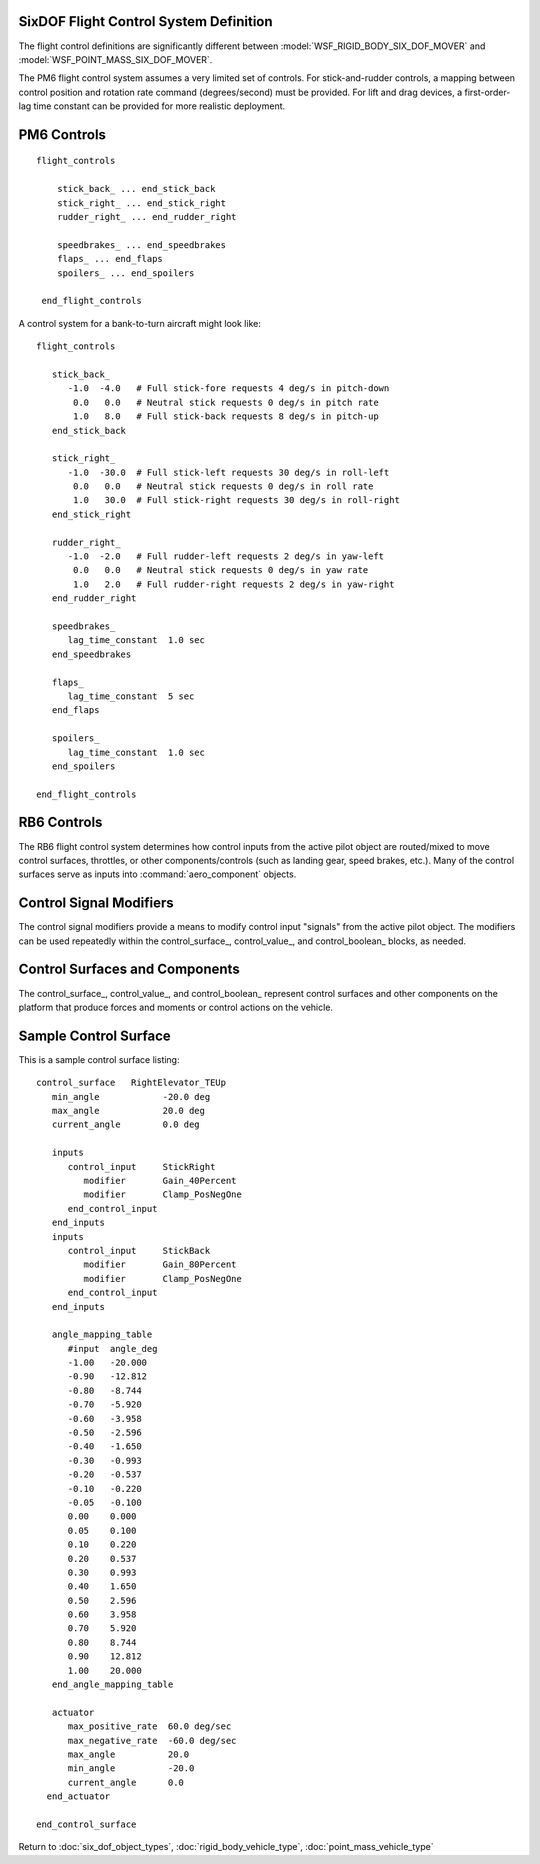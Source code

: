 .. ****************************************************************************
.. CUI
..
.. The Advanced Framework for Simulation, Integration, and Modeling (AFSIM)
..
.. The use, dissemination or disclosure of data in this file is subject to
.. limitation or restriction. See accompanying README and LICENSE for details.
.. ****************************************************************************

.. _SixDOF_Flight_Control_System_Label:

SixDOF Flight Control System Definition
=======================================

The flight control definitions are significantly different between :model:`WSF_RIGID_BODY_SIX_DOF_MOVER` and
:model:`WSF_POINT_MASS_SIX_DOF_MOVER`. 

The PM6 flight control system assumes a very limited set of controls. For stick-and-rudder controls, a mapping between control position and rotation rate command (degrees/second) must be provided. For lift and drag devices, a first-order-lag time constant can be provided for more realistic deployment.

PM6 Controls
============

.. parsed-literal::

   flight_controls

       stick_back_ ... end_stick_back
       stick_right_ ... end_stick_right
       rudder_right_ ... end_rudder_right

       speedbrakes_ ... end_speedbrakes
       flaps_ ... end_flaps
       spoilers_ ... end_spoilers

    end_flight_controls

.. command:: stick_back ... end_stick_back

   This defines the mapping between stick-back control, from -1 to +1, in the left column and pitch-up rate command, in degrees/second, in the right column.

.. command:: stick_right ... end_stick_right

   This defines the mapping between stick-right control, from -1 to +1, in the left column and roll-right rate command, in degrees/second, in the right column.

.. command:: rudder_right ... end_rudder_right

   This defines the mapping between rudder-right control, from -1 to +1, in the left column and yaw-right rate command, in degrees/second, in the right column.

.. command:: rudder_right ... end_rudder_right

   This defines the mapping between rudder-right control, from -1 to +1, in the left column and yaw-right rate command, in degrees/second, in the right column.

.. command:: speedbrakes ... speedbrakes

   This defines properties for speedbrake deployment. The only property currently available is **lag_time_constant**, which must be defined with a time value.

.. command:: flaps ... end_flaps

   This defines properties for flaps deployment. The only property currently available is **lag_time_constant**, which must be defined with a time value.

.. command:: spoilers ... end_spoilers

   This defines properties for spoilers deployment. The only property currently available is **lag_time_constant**, which must be defined with a time value.

A control system for a bank-to-turn aircraft might look like:

.. parsed-literal::

   flight_controls
   
      stick_back_
         -1.0  -4.0   # Full stick-fore requests 4 deg/s in pitch-down
          0.0   0.0   # Neutral stick requests 0 deg/s in pitch rate
          1.0   8.0   # Full stick-back requests 8 deg/s in pitch-up
      end_stick_back
   
      stick_right_
         -1.0  -30.0  # Full stick-left requests 30 deg/s in roll-left
          0.0   0.0   # Neutral stick requests 0 deg/s in roll rate
          1.0   30.0  # Full stick-right requests 30 deg/s in roll-right 
      end_stick_right
   
      rudder_right_
         -1.0  -2.0   # Full rudder-left requests 2 deg/s in yaw-left
          0.0   0.0   # Neutral stick requests 0 deg/s in yaw rate
          1.0   2.0   # Full rudder-right requests 2 deg/s in yaw-right     
      end_rudder_right
   
      speedbrakes_
         lag_time_constant  1.0 sec
      end_speedbrakes
   
      flaps_
         lag_time_constant  5 sec
      end_flaps
   
      spoilers_
         lag_time_constant  1.0 sec
      end_spoilers
   
   end_flight_controls


RB6 Controls
============

The RB6 flight control system determines how control inputs from the active pilot object are routed/mixed to move control
surfaces, throttles, or other components/controls (such as landing gear, speed brakes, etc.). Many of the control
surfaces serve as inputs into :command:`aero_component` objects.

.. command:: flight_controls ... end_flight_controls
   :block:

   The flight_controls_ block defines various control surfaces/values (control_surface_, control_value_,
   and control_boolean_) that control the vehicle and/or effect its performance. The flight_controls_ block
   also defines various input/signal modifiers which are referenced within the control surfaces/values
   (control_surface_, control_value_, and control_boolean_) blocks. It is important to define
   `Control Signal Modifiers`_ before they are referenced in the `Control Surfaces and Components`_ blocks.

   .. parsed-literal::

    flight_controls

       // `Control Signal Modifiers`_
       mapping_table_ ... end_mapping_table
       gain_table_ ... end_gain_table       
       scalar_gain_ ... end_scalar_gain
       clamp_gain_ ... end_clamp_gain

       // `Control Surfaces and Components`_
       control_surface_ ... end_control_surface
       control_value_ ... end_control_value
       control_boolean_ ... end_control_boolean

    end_flight_controls

Control Signal Modifiers
========================

The control signal modifiers provide a means to modify control input "signals" from the active pilot object. The modifiers
can be used repeatedly within the control_surface_, control_value_, and control_boolean_ blocks, as needed.

.. command:: mapping_table ... end_mapping_table
   :block:

   Mapping tables are used to modify a control input signal by modulating with a control value source. The control value
   can be a range of sources such as mach, alpha, g-load, etc. A table defines the relationship between the control value

   .. parsed-literal::
 
    mapping_table <string>
       type_ ...
       table_data_ ... end_table_data
    end_mapping_table

   .. command:: type <string>

      This sets the type of the mapping table. Valid types include:

      mach_mapping 
         Uses mach as the control_value

      ktas_mapping 
         Uses ktas as the control_value

      alpha_mapping 
         Uses alpha as the control_value

      beta_mapping   
         Uses beta as the control_value

      g_x_load_mapping 
         Uses g-load-x (Nx) as the control_value

      g_y_load_mapping 
         Uses g-load-y (Ny) as the control_value

      g_z_load_mapping 
         Uses g-load-z (Nz) as the control_value

      alt_mapping 
         Uses altitude as the control_value

      q_mapping   
         Uses dynamic pressure as the control_value

      signal_mapping 
         Uses a signal as the control_value

   .. command:: table_data

      This table maps a signal/input to an output/value). A typical table is like this:

      ::

       table_data
          irregular_table
              independent_variable control_value precision float
              independent_variable input         precision float
              dependent_variable                 precision float
              control_value 0.0
                  input   -1.0 -0.5  0.0  0.5  1.0
                  values  -0.8 -0.4  0.0  0.4  0.8
              control_value 1.0
                  input   -1.0 -0.5  0.0  0.5  1.0
                  values  -0.8 -0.4  0.0  0.4  0.8
              control_value 2.0
                  input   -1.0 -0.5  0.0  0.5  1.0
                  values  -0.8 -0.4  0.0  0.4  0.8
          end_irregular_table
       end_table_data

.. block:: flight_controls

.. command:: gain_table ... end_gain_table
   :block:

   This table maps a signal/input to an output/value). A typical table is like this:

   .. parsed-literal::

    gain_table <string>

       type_ ...
       
       simple_table
        # value   gain
          -12.0   0.0
          -10.0   1.0
          0.00    1.0
          10.0    1.0
          12.0    0.8
          20.0    0.1
          30.0    0.0
       end_simple_table
       
    end_gain_table

.. block:: flight_controls

.. command:: scalar_gain ... end_scalar_gain
   :block:

   The scalar gain consists of a name and a gain value. Once defined, a scalar gain can be used repeatedly within the
   control_surface_, control_value_, and control_boolean_ blocks to scale a control signal.

   .. parsed-literal::

    scalar_gain <string>
       gain_ ...
    end_scalar_gain

   .. command:: gain <real-value>

      This sets the gain of the scalar gain.

.. block:: flight_controls

.. command:: clamp_gain ... end_clamp_gain
   :block:

   Clamp gains are used to limit a signal between min/max values. The output of signal will be "clamped" to the minimum
   and maximum values.

   .. parsed-literal::

    clamp_gain <string>
       min_clamp_ ...
       max_clamp_ ...
    end_clamp_gain

   .. command:: min_clamp <real-value>

      This sets the minimum value that will be allowed to pass the clamp gain.

   .. command:: max_clamp <real-value>

      This sets the maximum value that will be allowed to pass the clamp gain.

Control Surfaces and Components
===============================

The control_surface_, control_value_, and control_boolean_ represent control surfaces and other components on the
platform that produce forces and moments or control actions on the vehicle.

.. block:: flight_controls

.. command:: control_surface ... end_control_surface
   :block:

   This defines a "control surface" or other component that can produce aerodynamic effects on the platform. Control
   surfaces include ailerons, elevators, elevons, rudders, spoilers, speedbrakes, etc. but also include things like
   landing gear, which can produce drag. See `Sample Control Surface`_ for an example of a control_surface block.
   
   Each **control_surface** is given a **name** that must be unique and must "map" to an :command:`aero_component`
   that will produce the effect of the control_surface.

   .. warning::
      The key concept is that each **control_surface** in the :command:`flight_controls` block should be "connected"
      to a corresponding :command:`aero_component`.
      
      The **control_surface** name and the **aero_component** type must match exactly and are case-sensitive.

   .. parsed-literal::

      control_surface <name-string>
      
         min_angle_ ...
         max_angle_ ...
         current_angle_ ...
      
         inputs_ ... end_inputs
      
         angle_mapping_table_ ... end_angle_mapping_table
      
         actuator_ ... end_actuator
      
      end_control_surface

.. command:: min_angle <angle-value>

   This sets the minimum angle of this control surface.

.. command:: max_angle <angle-value>

   This sets the maximum angle of this control surface.

.. command:: current_angle <angle-value>

   This sets the current angle of this control surface.

.. command:: inputs ... end_inputs
   :block:

   Inputs provide a means to modify a "control input/signal" from the active pilot object. If multiple inputs_ blocks
   are used, the output from each block is summed with the other inputs_ for a given control_surface_. This can provide
   a means to "mix" control inputs/signals to drive a particular control surface. For example, an elevon may mix signals
   from stick_right and stick_back inputs to allow the elevon to be used for both pitch and roll forces/moments.

   .. parsed-literal::

    inputs
       control_input_.. end_control_input
    end_inputs

.. command:: control_input ... end_control_input
   :block:

   .. parsed-literal::

    control_input <string>
       modifier_ ...
    end_control_input

   .. command:: modifier <string>

      This indicates which of the `Control Signal Modifiers`_ should be used. If multiple modifier entries are present,
	  they are performed in succession with the result from the previous modifier serving as the input of the next,
	  forming a "chain" of modifiers.

   .. warning::
      The key concept is that each **control_input** in :command:`flight_controls` should be "connected" to a
      **control_name** in :command:`control_inputs`.
      
      The names must match exactly and are case-sensitive.

.. command:: angle_mapping_table ... end_angle_mapping_table

   This table provides a means to "shape" the mapping of input to control surface angle. In many situations, a non-linear
   mapping will be used, with a reduced slope near zero and increased slope near the endpoints. This often improves the
   "feel" of controls and provides more control sensitivity near the zero point. Data in the table is normalized input
   mapping to a control surface angle in degrees.

   Sample mapping table::

    angle_mapping_table
       #input        angle_deg
       -1.00         -20.0
       0.00          0.0
       1.00          20.0
    end_angle_mapping_table

   In this example, a normalized input of +/- 1 results in a linear mapping to +/- 20 degrees.

.. command:: actuator

   This allows an simple model of an actuator.

   .. parsed-literal::

    actuator
       max_positive_rate_ ...
       max_negative_rate_ ...
       max_angle_ ...
       min_angle_ ...
       current_angle_ ...
    end_actuator

.. command:: max_positive_rate <angle-rate-value>

   This is the maximum rate that the actuator can move in the positive direction.

   **Default**: 0.0

.. command:: max_negative_rate <angle-rate-value>

   This is the maximum rate that the actuator can move in the negative direction.

   **Default**: 0.0

.. command:: max_angle <angle-value>

   This is the maximum angle to which the actuator can move.

   **Default**: 0.0

.. command:: min_angle <angle-value>

   This is the minimum angle to which the actuator can move.

   **Default**: 0.0

.. command:: current_angle <angle-value>

   This is the current angle of the actuator.

   **Default**: 0.0


Sample Control Surface
======================

This is a sample control surface listing:

::

 control_surface   RightElevator_TEUp
    min_angle            -20.0 deg
    max_angle            20.0 deg
    current_angle        0.0 deg

    inputs
       control_input     StickRight
          modifier       Gain_40Percent
          modifier       Clamp_PosNegOne
       end_control_input
    end_inputs
    inputs
       control_input     StickBack
          modifier       Gain_80Percent
          modifier       Clamp_PosNegOne
       end_control_input
    end_inputs

    angle_mapping_table
       #input  angle_deg
       -1.00   -20.000
       -0.90   -12.812
       -0.80   -8.744
       -0.70   -5.920
       -0.60   -3.958
       -0.50   -2.596
       -0.40   -1.650
       -0.30   -0.993
       -0.20   -0.537
       -0.10   -0.220
       -0.05   -0.100
       0.00    0.000
       0.05    0.100
       0.10    0.220
       0.20    0.537
       0.30    0.993
       0.40    1.650
       0.50    2.596
       0.60    3.958
       0.70    5.920
       0.80    8.744
       0.90    12.812
       1.00    20.000
    end_angle_mapping_table

    actuator
       max_positive_rate  60.0 deg/sec
       max_negative_rate  -60.0 deg/sec
       max_angle          20.0
       min_angle          -20.0
       current_angle      0.0
   end_actuator

 end_control_surface

.. block:: flight_controls

.. command:: control_value

   This defines a "control value" that can be used to drive controls such as throttles and thrust reversers or control
   other objects on the platform. A control value provides a range of values, constrained by the specified limits.

   .. parsed-literal::

    control_value <string>

       min_value_ ...
       max_value_ ...
       current_value_ ...

       inputs_ ... end_inputs

    end_control_value

.. command:: min_value <real-value>

   This is the minimum value of the control value.

   **Default**: 0.0

.. command:: max_value <real-value>

   This is the maximum value of the control value.

   **Default**: 0.0

.. command:: current_angle <real-value>

   This is the current angle of the control value.

   **Default**: 0.0

.. command:: control_boolean

   This defines a "control boolean" that can be used to drive "button", "trigger", and "switch" types of controls on the
   platform. A control boolean's output is either true (on) or false (off).

   .. parsed-literal::
    
    control_boolean <string>

       current_value_ ...
       threshold_value_ ...

       inputs_ ... end_inputs

    end_control_boolean

.. command:: current_value <integer-value>

   This should be '0' if the control boolean is false (off) or '1' if the control boolean is true (on).

   **Default**: 0

.. command:: threshold_value <real-value>

   This sets the value above which a signal will be considered to be true (on).

   **Default**: 0.5


Return to :doc:`six_dof_object_types`, :doc:`rigid_body_vehicle_type`, :doc:`point_mass_vehicle_type`
